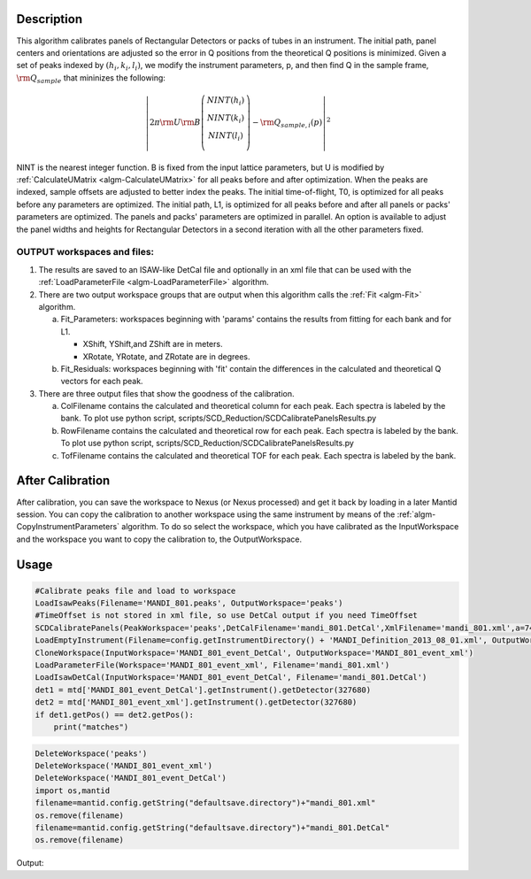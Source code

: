 .. algorithm::

.. summary::

.. relatedalgorithms::

.. properties::

Description
-----------

This algorithm calibrates panels of Rectangular Detectors 
or packs of tubes in an instrument.  The initial path,
panel centers and orientations are adjusted so the error in Q
positions from the theoretical Q positions is minimized. 
Given a set of peaks indexed by :math:`(h_i, k_i, l_i)`, we
modify the instrument parameters, p, and then find  Q in the sample frame,
:math:`\rm Q_{sample}` that mininizes the following:

.. math::

   \left\vert 2\pi \rm U \rm B \left(
                               \begin{array}{c}
                                 NINT(h_i) \\
                                 NINT(k_i) \\
                                 NINT(l_i) \\
                               \end{array}
                             \right) - \rm Q_{sample,i}(p) \right\vert ^2

NINT is the nearest integer function.
B is fixed from the input lattice parameters, but U is modified by :ref:`CalculateUMatrix <algm-CalculateUMatrix>` 
for all peaks before and after optimization.
When the peaks are indexed, sample offsets are adjusted to better index the peaks. 
The initial time-of-flight, T0, is optimized for all peaks before any parameters are optimized. 
The initial path, L1, is optimized for all peaks before and after all panels or packs' parameters are optimized.
The panels and packs' parameters are optimized in parallel.
An option is available to adjust the panel widths and heights for Rectangular Detectors in a second iteration with all the other parameters fixed.

OUTPUT workspaces and files:
############################

1) The results are saved to an ISAW-like DetCal file and optionally in an xml
   file that can be used with the :ref:`LoadParameterFile <algm-LoadParameterFile>` algorithm.

2) There are two output workspace groups that are output when this algorithm calls the :ref:`Fit <algm-Fit>` algorithm.

   a. Fit_Parameters: workspaces beginning with 'params' contains the results from fitting for each bank and for L1.

      * XShift, YShift,and ZShift are in meters.

      * XRotate, YRotate, and ZRotate are in degrees. 

   b. Fit_Residuals: workspaces beginning with 'fit' contain the differences in the calculated and theoretical Q vectors for each peak.
      
3) There are three output files that show the goodness of the calibration.

   a. ColFilename contains the calculated and theoretical column for each peak. Each spectra is labeled by the bank. To plot use python script, scripts/SCD_Reduction/SCDCalibratePanelsResults.py

   b. RowFilename contains the calculated and theoretical row for each peak. Each spectra is labeled by the bank. To plot use python script, scripts/SCD_Reduction/SCDCalibratePanelsResults.py

   c. TofFilename contains the calculated and theoretical TOF for each peak.  Each spectra is labeled by the bank.



After Calibration
-----------------

After calibration, you can save the workspace to Nexus (or Nexus
processed) and get it back by loading in a later Mantid session. You can
copy the calibration to another workspace using the same instrument by
means of the :ref:`algm-CopyInstrumentParameters`
algorithm. To do so select the workspace, which you have calibrated as
the InputWorkspace and the workspace you want to copy the calibration
to, the OutputWorkspace.

Usage
-----

.. code-block:: python

    #Calibrate peaks file and load to workspace
    LoadIsawPeaks(Filename='MANDI_801.peaks', OutputWorkspace='peaks')
    #TimeOffset is not stored in xml file, so use DetCal output if you need TimeOffset
    SCDCalibratePanels(PeakWorkspace='peaks',DetCalFilename='mandi_801.DetCal',XmlFilename='mandi_801.xml',a=74,b=74.5,c=99.9,alpha=90,beta=90,gamma=60)
    LoadEmptyInstrument(Filename=config.getInstrumentDirectory() + 'MANDI_Definition_2013_08_01.xml', OutputWorkspace='MANDI_801_event_DetCal')
    CloneWorkspace(InputWorkspace='MANDI_801_event_DetCal', OutputWorkspace='MANDI_801_event_xml')
    LoadParameterFile(Workspace='MANDI_801_event_xml', Filename='mandi_801.xml')
    LoadIsawDetCal(InputWorkspace='MANDI_801_event_DetCal', Filename='mandi_801.DetCal')
    det1 = mtd['MANDI_801_event_DetCal'].getInstrument().getDetector(327680)
    det2 = mtd['MANDI_801_event_xml'].getInstrument().getDetector(327680)
    if det1.getPos() == det2.getPos():
        print("matches")
    
.. code-block:: python

   DeleteWorkspace('peaks')
   DeleteWorkspace('MANDI_801_event_xml')
   DeleteWorkspace('MANDI_801_event_DetCal')
   import os,mantid   
   filename=mantid.config.getString("defaultsave.directory")+"mandi_801.xml"
   os.remove(filename)
   filename=mantid.config.getString("defaultsave.directory")+"mandi_801.DetCal"
   os.remove(filename)

Output:

.. testoutput:: SCDCalibratePanels

    matches
      
.. categories::

.. sourcelink::
